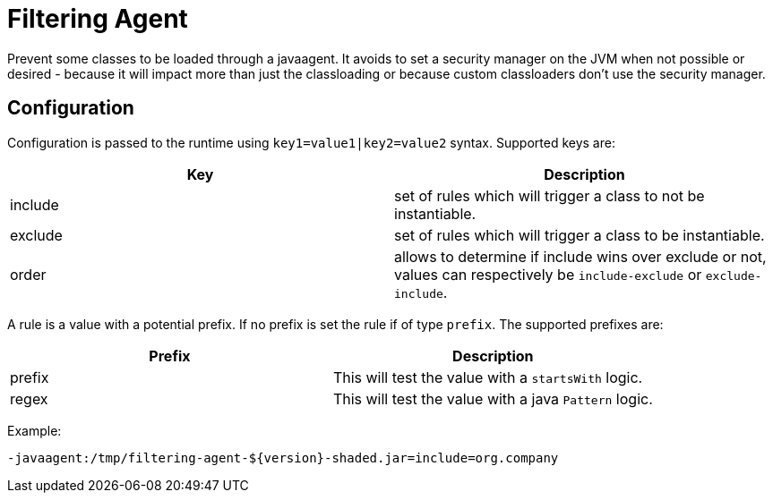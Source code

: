 = Filtering Agent

Prevent some classes to be loaded through a javaagent.
It avoids to set a security manager on the JVM when not possible or desired - because it will impact more than just the classloading or because custom classloaders don't use the security manager.

== Configuration


Configuration is passed to the runtime using `key1=value1|key2=value2` syntax.
Supported keys are:

[opts="header"]
|====
|Key|Description
|include|set of rules which will trigger a class to not be instantiable.
|exclude|set of rules which will trigger a class to be instantiable.
|order|allows to determine if include wins over exclude or not, values can respectively be `include-exclude` or `exclude-include`.
|====

A rule is a value with a potential prefix.
If no prefix is set the rule if of type `prefix`.
The supported prefixes are:

[opts="header"]
|====
|Prefix|Description
|prefix|This will test the value with a `startsWith` logic.
|regex|This will test the value with a java `Pattern` logic.
|====


Example:

[source,sh]
----
-javaagent:/tmp/filtering-agent-${version}-shaded.jar=include=org.company
----
